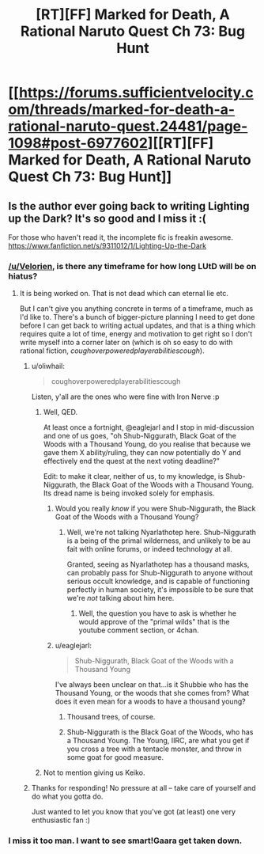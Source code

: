 #+TITLE: [RT][FF] Marked for Death, A Rational Naruto Quest Ch 73: Bug Hunt

* [[https://forums.sufficientvelocity.com/threads/marked-for-death-a-rational-naruto-quest.24481/page-1098#post-6977602][[RT][FF] Marked for Death, A Rational Naruto Quest Ch 73: Bug Hunt]]
:PROPERTIES:
:Author: oliwhail
:Score: 14
:DateUnix: 1475521886.0
:DateShort: 2016-Oct-03
:END:

** Is the author ever going back to writing Lighting up the Dark? It's so good and I miss it :(

For those who haven't read it, the incomplete fic is freakin awesome. [[https://www.fanfiction.net/s/9311012/1/Lighting-Up-the-Dark]]
:PROPERTIES:
:Score: 1
:DateUnix: 1475526242.0
:DateShort: 2016-Oct-03
:END:

*** [[/u/Velorien]], is there any timeframe for how long LUtD will be on hiatus?
:PROPERTIES:
:Author: Nevereatcars
:Score: 1
:DateUnix: 1475542467.0
:DateShort: 2016-Oct-04
:END:

**** It is being worked on. That is not dead which can eternal lie etc.

But I can't give you anything concrete in terms of a timeframe, much as I'd like to. There's a bunch of bigger-picture planning I need to get done before I can get back to writing actual updates, and that is a thing which requires quite a lot of time, energy and motivation to get right so I don't write myself into a corner later on (which is oh so easy to do with rational fiction, /coughoverpoweredplayerabilitiescough/).
:PROPERTIES:
:Author: Velorien
:Score: 13
:DateUnix: 1475570161.0
:DateShort: 2016-Oct-04
:END:

***** u/oliwhail:
#+begin_quote
  coughoverpoweredplayerabilitiescough
#+end_quote

Listen, y'all are the ones who were fine with Iron Nerve :p
:PROPERTIES:
:Author: oliwhail
:Score: 4
:DateUnix: 1475606002.0
:DateShort: 2016-Oct-04
:END:

****** Well, QED.

At least once a fortnight, @eaglejarl and I stop in mid-discussion and one of us goes, "oh Shub-Niggurath, Black Goat of the Woods with a Thousand Young, do you realise that because we gave them X ability/ruling, they can now potentially do Y and effectively end the quest at the next voting deadline?"

Edit: to make it clear, neither of us, to my knowledge, is Shub-Niggurath, the Black Goat of the Woods with a Thousand Young. Its dread name is being invoked solely for emphasis.
:PROPERTIES:
:Author: Velorien
:Score: 3
:DateUnix: 1475654029.0
:DateShort: 2016-Oct-05
:END:

******* Would you really /know/ if you were Shub-Niggurath, the Black Goat of the Woods with a Thousand Young?
:PROPERTIES:
:Author: Cariyaga
:Score: 2
:DateUnix: 1475659849.0
:DateShort: 2016-Oct-05
:END:

******** Well, we're not talking Nyarlathotep here. Shub-Niggurath is a being of the primal wilderness, and unlikely to be au fait with online forums, or indeed technology at all.

Granted, seeing as Nyarlathotep has a thousand masks, can probably pass for Shub-Niggurath to anyone without serious occult knowledge, and is capable of functioning perfectly in human society, it's impossible to be sure that we're /not/ talking about him here.
:PROPERTIES:
:Author: Velorien
:Score: 3
:DateUnix: 1475665001.0
:DateShort: 2016-Oct-05
:END:

********* Well, the question you have to ask is whether he would approve of the "primal wilds" that is the youtube comment section, or 4chan.
:PROPERTIES:
:Author: Cariyaga
:Score: 1
:DateUnix: 1475687971.0
:DateShort: 2016-Oct-05
:END:


******* u/eaglejarl:
#+begin_quote
  Shub-Niggurath, Black Goat of the Woods with a Thousand Young
#+end_quote

I've always been unclear on that...is it Shubbie who has the Thousand Young, or the woods that she comes from? What does it even mean for a woods to have a thousand young?
:PROPERTIES:
:Author: eaglejarl
:Score: 1
:DateUnix: 1475693608.0
:DateShort: 2016-Oct-05
:END:

******** Thousand trees, of course.
:PROPERTIES:
:Author: Cariyaga
:Score: 1
:DateUnix: 1475710652.0
:DateShort: 2016-Oct-06
:END:


******** Shub-Niggurath is the Black Goat of the Woods, who has a Thousand Young. The Young, IIRC, are what you get if you cross a tree with a tentacle monster, and throw in some goat for good measure.
:PROPERTIES:
:Author: Velorien
:Score: 1
:DateUnix: 1475738495.0
:DateShort: 2016-Oct-06
:END:


****** Not to mention giving us Keiko.
:PROPERTIES:
:Author: Cariyaga
:Score: 1
:DateUnix: 1475659887.0
:DateShort: 2016-Oct-05
:END:


***** Thanks for responding! No pressure at all -- take care of yourself and do what you gotta do.

Just wanted to let you know that you've got (at least) one very enthusiastic fan :)
:PROPERTIES:
:Score: 1
:DateUnix: 1475644604.0
:DateShort: 2016-Oct-05
:END:


*** I miss it too man. I want to see smart!Gaara get taken down.
:PROPERTIES:
:Author: XxChronOblivionxX
:Score: 1
:DateUnix: 1475532586.0
:DateShort: 2016-Oct-04
:END:
